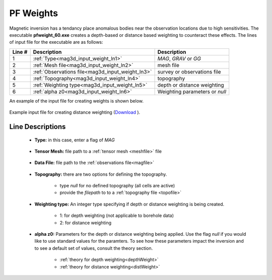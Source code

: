 .. _mag3d_weight_input:

PF Weights
==========

Magnetic inversion has a tendancy place anomalous bodies near the observation locations due to high sensitivities.
The executable **pfweight_60.exe** creates a depth-based or distance based weighting to counteract these effects.
The lines of input file for the executable are as follows:

.. tabularcolumns:: |L|C|C|

+--------+--------------------------------------------------------------------+-------------------------------------------------------------------+
| Line # | Description                                                        | Description                                                       |
+========+====================================================================+===================================================================+
| 1      | :ref:`Type<mag3d_input_weight_ln1>`                                | *MAG*, *GRAV* or *GG*                                             |
+--------+--------------------------------------------------------------------+-------------------------------------------------------------------+
| 2      | :ref:`Mesh file<mag3d_input_weight_ln2>`                           | mesh file                                                         |
+--------+--------------------------------------------------------------------+-------------------------------------------------------------------+
| 3      | :ref:`Observations file<mag3d_input_weight_ln3>`                   | survey or observations file                                       |
+--------+--------------------------------------------------------------------+-------------------------------------------------------------------+
| 4      | :ref:`Topography<mag3d_input_weight_ln4>`                          | topography                                                        |
+--------+--------------------------------------------------------------------+-------------------------------------------------------------------+
| 5      | :ref:`Weighting type<mag3d_input_weight_ln5>`                      | depth or distance weighting                                       |
+--------+--------------------------------------------------------------------+-------------------------------------------------------------------+
| 6      | :ref:`alpha z0<mag3d_input_weight_ln6>`                            | Weighting parameters or *null*                                    |
+--------+--------------------------------------------------------------------+-------------------------------------------------------------------+


An example of the input file for creating weights is shown below.

.. figure:: images/pfweight_input.png
     :align: center
     :width: 700

     Example input file for creating distance weighting (`Download <https://github.com/ubcgif/mag3d/raw/v6/assets/mag3d_input/pfweight.inp>`__ ).


Line Descriptions
^^^^^^^^^^^^^^^^^

.. _mag3d_input_weight_ln1:

    - **Type:** in this case, enter a flag of *MAG*

.. _mag3d_input_weight_ln2:

    - **Tensor Mesh:** file path to a :ref:`tensor mesh <meshfile>` file

.. _mag3d_input_weight_ln3:

    - **Data File:** file path to the :ref:`observations file<magfile>`

.. _mag3d_input_weight_ln4:

    - **Topography:** there are two options for defining the topography.

        - type *null* for no defined topography (all cells are active)
        - provide the *filepath* to to a :ref:`topography file <topofile>`

.. _mag3d_input_weight_ln5:

    - **Weighting type:** An integer type specifying if depth or distance weighting is being created.

        - 1: for depth weighting (not applicable to borehole data)
        - 2: for distance weighting

.. _mag3d_input_weight_ln6:

    - **alpha z0:** Parameters for the depth or distance weighting being applied. Use the flag *null* if you would like to use standard values for the paramters. To see how these parameters impact the inversion and to see a default set of values, consult the theory section.

        - :ref:`theory for depth weighting<depthWeight>`
        - :ref:`theory for distance weighting<distWeight>`


